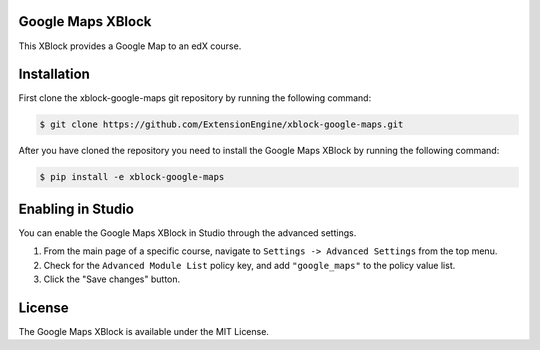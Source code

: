 Google Maps XBlock
------------------

This XBlock provides a Google Map to an edX course.

Installation
------------

First clone the xblock-google-maps git repository by running the 
following command:

.. code:: bash

	$ git clone https://github.com/ExtensionEngine/xblock-google-maps.git

After you have cloned the repository you need to install the Google Maps 
XBlock by running the following command:

.. code:: bash

	$ pip install -e xblock-google-maps

Enabling in Studio
------------------

You can enable the Google Maps XBlock in Studio through the advanced 
settings.

1. From the main page of a specific course, navigate to
   ``Settings -> Advanced Settings`` from the top menu.
2. Check for the ``Advanced Module List`` policy key, and 
   add ``"google_maps"`` to the policy value list.
3. Click the "Save changes" button.

License
-------

The Google Maps XBlock is available under the MIT License.